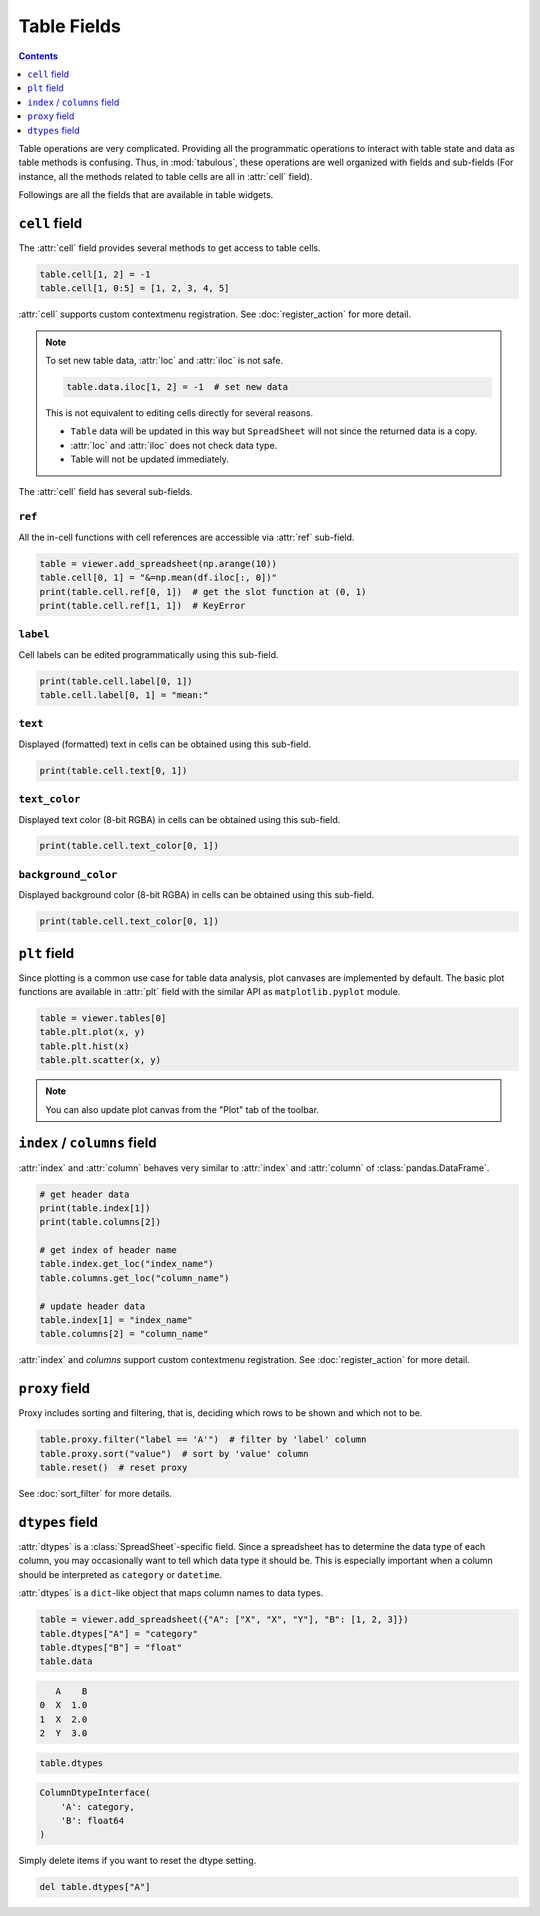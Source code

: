 ============
Table Fields
============

.. contents:: Contents
    :local:
    :depth: 1

Table operations are very complicated. Providing all the programmatic operations
to interact with table state and data as table methods is confusing. Thus, in
:mod:`tabulous`, these operations are well organized with fields and sub-fields
(For instance, all the methods related to table cells are all in :attr:`cell`
field).

Followings are all the fields that are available in table widgets.

``cell`` field
--------------

The :attr:`cell` field provides several methods to get access to table cells.

.. code-block:: python

    table.cell[1, 2] = -1
    table.cell[1, 0:5] = [1, 2, 3, 4, 5]

:attr:`cell` supports custom contextmenu registration. See :doc:`register_action`
for more detail.

.. note::

    To set new table data, :attr:`loc` and :attr:`iloc` is not safe.

    .. code-block:: python

        table.data.iloc[1, 2] = -1  # set new data

    This is not equivalent to editing cells directly for several reasons.

    - ``Table`` data will be updated in this way but ``SpreadSheet`` will not since
      the returned data is a copy.
    - :attr:`loc` and :attr:`iloc` does not check data type.
    - Table will not be updated immediately.

The :attr:`cell` field has several sub-fields.

``ref``
^^^^^^^

All the in-cell functions with cell references are accessible via :attr:`ref` sub-field.

.. code-block:: python

    table = viewer.add_spreadsheet(np.arange(10))
    table.cell[0, 1] = "&=np.mean(df.iloc[:, 0])"
    print(table.cell.ref[0, 1])  # get the slot function at (0, 1)
    print(table.cell.ref[1, 1])  # KeyError

``label``
^^^^^^^^^

Cell labels can be edited programmatically using this sub-field.

.. code-block:: python

    print(table.cell.label[0, 1])
    table.cell.label[0, 1] = "mean:"

``text``
^^^^^^^^

Displayed (formatted) text in cells can be obtained using this sub-field.

.. code-block:: python

    print(table.cell.text[0, 1])

``text_color``
^^^^^^^^^^^^^^

Displayed text color (8-bit RGBA) in cells can be obtained using this sub-field.

.. code-block:: python

    print(table.cell.text_color[0, 1])

``background_color``
^^^^^^^^^^^^^^^^^^^^

Displayed background color (8-bit RGBA) in cells can be obtained using this sub-field.

.. code-block:: python

    print(table.cell.text_color[0, 1])

``plt`` field
-------------

Since plotting is a common use case for table data analysis, plot canvases are implemented
by default. The basic plot functions are available in :attr:`plt` field with the
similar API as ``matplotlib.pyplot`` module.

.. code-block:: python

    table = viewer.tables[0]
    table.plt.plot(x, y)
    table.plt.hist(x)
    table.plt.scatter(x, y)

.. note::

    You can also update plot canvas from the "Plot" tab of the toolbar.


``index`` / ``columns`` field
-----------------------------

:attr:`index` and :attr:`column` behaves very similar to :attr:`index` and :attr:`column`
of :class:`pandas.DataFrame`.

.. code-block:: python

    # get header data
    print(table.index[1])
    print(table.columns[2])

    # get index of header name
    table.index.get_loc("index_name")
    table.columns.get_loc("column_name")

    # update header data
    table.index[1] = "index_name"
    table.columns[2] = "column_name"

:attr:`index` and `columns` support custom contextmenu registration. See
:doc:`register_action` for more detail.

``proxy`` field
---------------

Proxy includes sorting and filtering, that is, deciding which rows to be shown and
which not to be.

.. code-block:: python

    table.proxy.filter("label == 'A'")  # filter by 'label' column
    table.proxy.sort("value")  # sort by 'value' column
    table.reset()  # reset proxy

See :doc:`sort_filter` for more details.

``dtypes`` field
----------------

:attr:`dtypes` is a :class:`SpreadSheet`-specific field. Since a spreadsheet has to
determine the data type of each column, you may occasionally want to tell which
data type it should be. This is especially important when a column should be
interpreted as ``category`` or ``datetime``.

:attr:`dtypes` is a ``dict``-like object that maps column names to data types.

.. code-block:: python

    table = viewer.add_spreadsheet({"A": ["X", "X", "Y"], "B": [1, 2, 3]})
    table.dtypes["A"] = "category"
    table.dtypes["B"] = "float"
    table.data

.. code-block::

       A    B
    0  X  1.0
    1  X  2.0
    2  Y  3.0

.. code-block:: python

    table.dtypes

.. code-block::

    ColumnDtypeInterface(
        'A': category,
        'B': float64
    )

Simply delete items if you want to reset the dtype setting.


.. code-block:: python

    del table.dtypes["A"]
